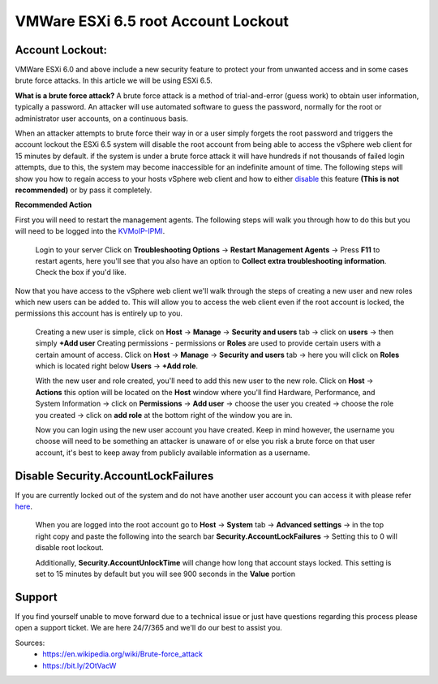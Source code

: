 ====================================
VMWare ESXi 6.5 root Account Lockout
====================================
Account Lockout:
----------------
VMWare ESXi 6.0 and above include a new security feature to protect your from
unwanted access and in some cases brute force attacks.
In this article we will be using ESXi 6.5.

**What is a brute force attack?**
A brute force attack is a method of trial-and-error (guess work) to obtain user
information, typically a password. An attacker will use automated software to
guess the password, normally for the root or administrator user accounts, on a
continuous basis.

When an attacker attempts to brute force their way in or a user simply forgets
the root password and triggers the account lockout the ESXi 6.5 system will
disable the root account from being able to access the vSphere web client for
15 minutes by default. if the system is under a brute force attack it will have
hundreds if not thousands of failed login attempts, due to this, the system may
become inaccessible for an indefinite amount of time. The following steps will
show you how to regain access to your hosts vSphere web client and how to
either disable_ this feature **(This is not recommended)** or by pass it
completely.

**Recommended Action**

.. _here:

First you will need to restart the management agents. The following steps will
walk you through how to do this but you will need to be logged into the `KVMoIP-IPMI
<https://bit.ly/2K4awBp>`_.

 Login to your server
 Click on **Troubleshooting Options** → **Restart Management Agents**
 → Press **F11** to restart agents, here you'll see that you also have an option to
 **Collect extra troubleshooting information**. Check the box if you'd like.

.. image:: /image/ManagementAgents1.png
.. image:: /image/ManagementAgents2.png
.. image:: /image/ManagementAgents3.png

Now that you have access to the vSphere web client we'll walk through the steps of
creating a new user and new roles which new users can be added to. This will allow
you to access the web client even if the root  account is locked, the permissions
this account has is entirely up to you.

 Creating a new user is simple, click on **Host** → **Manage**
 → **Security and users** tab → click on **users** → then simply **+Add user**
 Creating permissions - permissions or **Roles** are used to provide certain users
 with a certain amount of access. Click on **Host** → **Manage** →
 **Security and users** tab → here you will click on **Roles** which is located
 right below **Users** → **+Add role**.

 With the new user and role created, you'll need to add this new user to the new
 role. Click on **Host** → **Actions** this option will be located on the **Host**
 window where you'll find Hardware, Performance, and System Information → click on
 **Permissions** → **Add user** → choose the user you created → choose the role you
 created → click on **add role** at the bottom right of the window you are in.

 Now you can login using the new user account you have created. Keep in mind however,
 the username you choose will need to be something an attacker is unaware of or else
 you risk a brute force on that user account, it's best to keep away from publicly
 available information as a username.

.. _disable:

Disable Security.AccountLockFailures
------------------------------------
If you are currently locked out of the system and do not have another user account
you can access it with please refer here_.

 When you are logged into the root account go to **Host** → **System** tab →
 **Advanced settings** → in the top right copy and paste the following into the
 search bar **Security.AccountLockFailures** → Setting this to 0 will disable root
 lockout.

 Additionally, **Security.AccountUnlockTime** will change how long that account stays
 locked. This setting is set to 15 minutes by default but you will see 900 seconds in
 the **Value** portion

Support
-------
If you find yourself unable to move forward due to a technical issue or just have
questions regarding this process please open a support ticket. We are here 24/7/365
and we'll do our best to assist you.

Sources:
 - https://en.wikipedia.org/wiki/Brute-force_attack  
 - https://bit.ly/2OtVacW

.. disqus::
